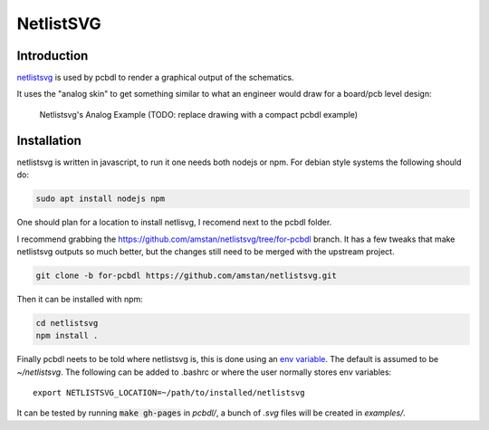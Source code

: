 NetlistSVG
==========

Introduction
------------
`netlistsvg <https://github.com/nturley/netlistsvg>`_ is used by pcbdl to render a graphical output of the schematics.

It uses the "analog skin" to get something similar to what an engineer would draw for a board/pcb level design:

.. figure:: https://raw.githubusercontent.com/nturley/netlistsvg/master/doc/and.svg?sanitize=true

    Netlistsvg's Analog Example
    (TODO: replace drawing with a compact pcbdl example)


Installation
------------

netlistsvg is written in javascript, to run it one needs both nodejs or npm.
For debian style systems the following should do:

.. code-block:: bash

    sudo apt install nodejs npm

One should plan for a location to install netlisvg, I recomend next to the pcbdl folder.

I recommend grabbing the https://github.com/amstan/netlistsvg/tree/for-pcbdl branch.
It has a few tweaks that make netlistsvg outputs so much better, but the changes still need to be
merged with the upstream project.

.. code-block:: bash

    git clone -b for-pcbdl https://github.com/amstan/netlistsvg.git

Then it can be installed with npm:

.. code-block:: bash

    cd netlistsvg
    npm install .

Finally pcbdl neets to be told where netlistsvg is, this is done using an `env variable <https://en.wikipedia.org/wiki/Environment_variable>`_.
The default is assumed to be `~/netlistsvg`. The following can be added to .bashrc or where the user normally stores env variables::

    export NETLISTSVG_LOCATION=~/path/to/installed/netlistsvg

It can be tested by running :code:`make gh-pages` in `pcbdl/`, a bunch of `.svg` files will be created in `examples/`.
